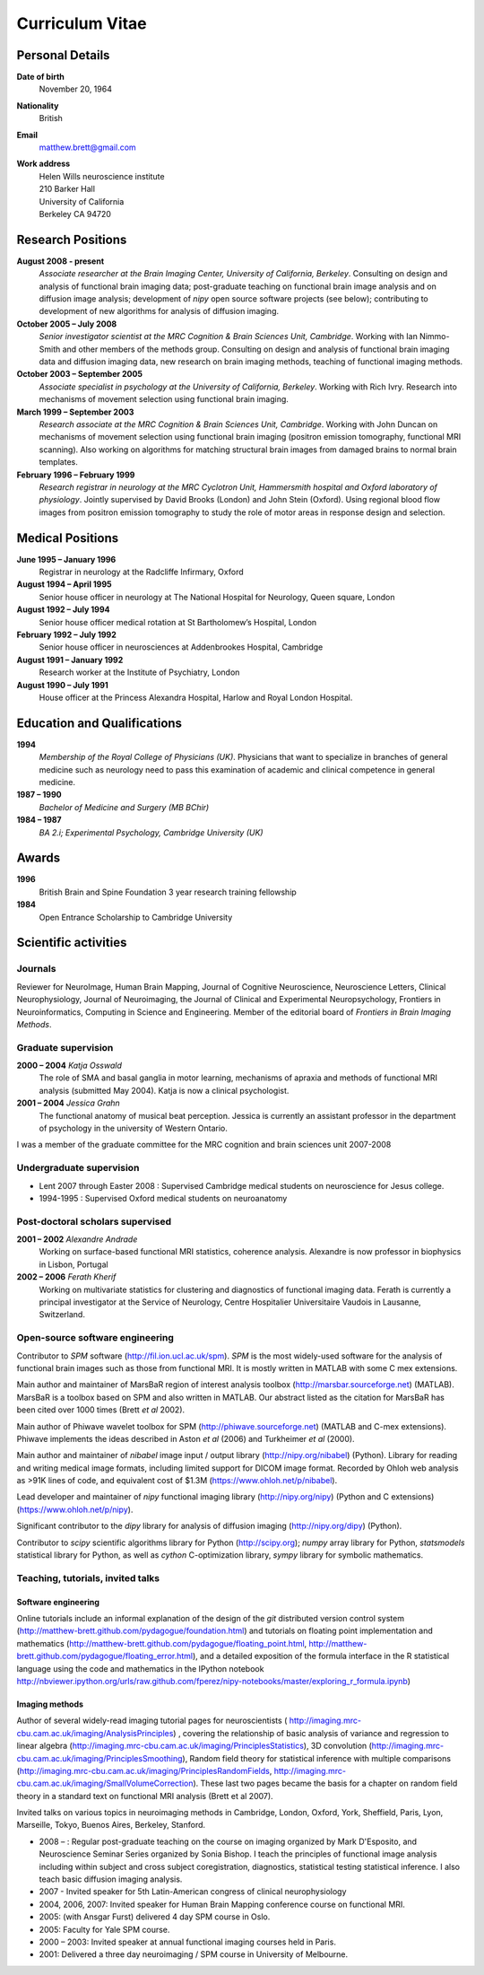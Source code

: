 .. _cv:

################
Curriculum Vitae
################

****************
Personal Details
****************

**Date of birth**
    November 20, 1964

**Nationality**
    British

**Email**
    matthew.brett@gmail.com

**Work address**
     | Helen Wills neuroscience institute
     | 210 Barker Hall
     | University of California
     | Berkeley CA 94720

******************
Research Positions
******************

**August 2008 - present**
    *Associate researcher at the Brain Imaging Center, University of California,
    Berkeley*. Consulting on design and analysis of functional brain imaging
    data; post-graduate teaching on functional brain image analysis and on
    diffusion image analysis; development of `nipy` open source software
    projects (see below); contributing to development of new algorithms for
    analysis of diffusion imaging.
**October 2005 – July 2008**
    *Senior investigator scientist at the MRC Cognition & Brain Sciences Unit,
    Cambridge*. Working with Ian Nimmo-Smith and other members of the methods
    group. Consulting on design and analysis of functional brain imaging data
    and diffusion imaging data, new research on brain imaging methods, teaching
    of functional imaging methods.
**October 2003 – September 2005**
    *Associate specialist in psychology at the University of California,
    Berkeley*.  Working with Rich Ivry. Research into mechanisms of movement
    selection using functional brain imaging.
**March 1999 – September 2003**
    *Research associate at the MRC Cognition & Brain Sciences Unit, Cambridge*.
    Working with John Duncan on mechanisms of movement selection using
    functional brain imaging (positron emission tomography, functional MRI
    scanning).  Also working on algorithms for matching structural brain images
    from damaged brains to normal brain templates.
**February 1996 – February 1999**
    *Research registrar in neurology at the MRC Cyclotron Unit, Hammersmith
    hospital and Oxford laboratory of physiology*. Jointly supervised by David
    Brooks (London) and John Stein (Oxford).  Using regional blood flow images
    from positron emission tomography to study the role of motor areas in
    response design and selection.


*****************
Medical Positions
*****************

**June 1995 – January 1996**
    Registrar in neurology at the Radcliffe Infirmary, Oxford
**August 1994 – April 1995**
    Senior house officer in neurology at The National Hospital for Neurology, Queen square, London
**August 1992 – July 1994**
    Senior house officer medical rotation at St Bartholomew’s Hospital, London
**February 1992 – July 1992**
    Senior house officer in neurosciences at Addenbrookes Hospital, Cambridge
**August 1991 – January 1992**
    Research worker at the Institute of Psychiatry, London
**August 1990 – July 1991**
    House officer at the Princess Alexandra Hospital, Harlow and Royal London Hospital.

****************************
Education and Qualifications
****************************

**1994**
    *Membership of the Royal College of Physicians (UK)*. Physicians that want
    to specialize in branches of general medicine such as neurology need to pass
    this examination of academic and clinical competence in general medicine.
**1987 – 1990**
    *Bachelor of Medicine and Surgery (MB BChir)*
**1984 – 1987**
    *BA 2.i; Experimental Psychology, Cambridge University (UK)*

******
Awards
******

**1996**
    British Brain and Spine Foundation 3 year research training fellowship
**1984**
    Open Entrance Scholarship to Cambridge University

*********************
Scientific activities
*********************

Journals
========

Reviewer for NeuroImage, Human Brain Mapping, Journal of Cognitive Neuroscience,
Neuroscience Letters, Clinical Neurophysiology, Journal of Neuroimaging, the
Journal of Clinical and Experimental Neuropsychology, Frontiers in
Neuroinformatics, Computing in Science and Engineering. Member of the editorial
board of *Frontiers in Brain Imaging Methods*.

Graduate supervision
====================

**2000 – 2004** *Katja Osswald*
    The role of SMA and basal ganglia in motor learning, mechanisms of apraxia
    and methods of functional MRI analysis (submitted May 2004).  Katja is now a
    clinical psychologist.

**2001 – 2004** *Jessica Grahn*
    The functional anatomy of musical beat perception. Jessica is currently an
    assistant professor in the department of psychology in the university of
    Western Ontario.

I was a member of the graduate committee for the MRC cognition and brain
sciences unit 2007-2008

Undergraduate supervision
=========================

* Lent 2007 through Easter 2008 : Supervised Cambridge medical students on
  neuroscience for Jesus college.
* 1994-1995 : Supervised Oxford medical students on neuroanatomy

Post-doctoral scholars supervised
=================================

**2001 – 2002** *Alexandre Andrade*
    Working on surface-based functional MRI statistics, coherence analysis.
    Alexandre is now professor in biophysics in Lisbon, Portugal

**2002 – 2006** *Ferath Kherif*
    Working on multivariate statistics for clustering and diagnostics of
    functional imaging data. Ferath is currently a principal investigator at the
    Service of Neurology, Centre Hospitalier Universitaire Vaudois in Lausanne,
    Switzerland.

Open-source software engineering
================================

Contributor to `SPM` software (http://fil.ion.ucl.ac.uk/spm). `SPM` is the most
widely-used software for the analysis of functional brain images such as those
from functional MRI. It is mostly written in MATLAB with some C mex extensions.

Main author and maintainer of MarsBaR region of interest analysis toolbox
(http://marsbar.sourceforge.net) (MATLAB).  MarsBaR is a toolbox based on SPM
and also written in MATLAB. Our abstract listed as the citation for MarsBaR has
been cited over 1000 times (Brett *et al* 2002).

Main author of Phiwave wavelet toolbox for SPM (http://phiwave.sourceforge.net)
(MATLAB and C-mex extensions).  Phiwave implements the ideas described in Aston
*et al* (2006) and Turkheimer *et al* (2000).

Main author and maintainer of `nibabel` image input / output library
(http://nipy.org/nibabel) (Python). Library for reading and writing
medical image formats, including limited support for DICOM image format.  Recorded by Ohloh
web analysis as >91K lines of code, and equivalent cost of $1.3M
(https://www.ohloh.net/p/nibabel).

Lead developer and maintainer of `nipy` functional imaging library
(http://nipy.org/nipy) (Python and C extensions)
(https://www.ohloh.net/p/nipy).

Significant contributor to the `dipy` library for analysis of diffusion imaging
(http://nipy.org/dipy) (Python).

Contributor to `scipy` scientific algorithms library for Python
(http://scipy.org); `numpy` array library for Python, `statsmodels` statistical
library for Python, as well as `cython` C-optimization library, `sympy` library
for symbolic mathematics.

Teaching, tutorials, invited talks
==================================

Software engineering
--------------------

Online tutorials include an informal explanation of the design of the `git`
distributed version control system
(http://matthew-brett.github.com/pydagogue/foundation.html) and tutorials on
floating point implementation and mathematics
(http://matthew-brett.github.com/pydagogue/floating_point.html,
http://matthew-brett.github.com/pydagogue/floating_error.html), and a detailed
exposition of the formula interface in the R statistical language using the code
and mathematics in the IPython notebook
http://nbviewer.ipython.org/urls/raw.github.com/fperez/nipy-notebooks/master/exploring_r_formula.ipynb)

Imaging methods
---------------

Author of several widely-read imaging tutorial pages for neuroscientists (
http://imaging.mrc-cbu.cam.ac.uk/imaging/AnalysisPrinciples) , covering the
relationship of basic analysis of variance and regression to linear algebra
(http://imaging.mrc-cbu.cam.ac.uk/imaging/PrinciplesStatistics), 3D convolution
(http://imaging.mrc-cbu.cam.ac.uk/imaging/PrinciplesSmoothing), Random field
theory for statistical inference with multiple comparisons
(http://imaging.mrc-cbu.cam.ac.uk/imaging/PrinciplesRandomFields,
http://imaging.mrc-cbu.cam.ac.uk/imaging/SmallVolumeCorrection).  These last two
pages became the basis for a chapter on random field theory in a standard text
on functional MRI analysis (Brett et al 2007).

Invited talks on various topics in neuroimaging methods in Cambridge, London,
Oxford, York, Sheffield, Paris, Lyon, Marseille, Tokyo, Buenos Aires, Berkeley,
Stanford.

* 2008 – : Regular post-graduate teaching on the course on imaging organized by
  Mark D'Esposito, and Neuroscience Seminar Series organized by Sonia Bishop. I
  teach the principles of functional image analysis including within subject and
  cross subject coregistration, diagnostics, statistical testing statistical
  inference. I also teach basic diffusion imaging analysis.
* 2007 - Invited speaker for 5th Latin-American congress of clinical neurophysiology
* 2004, 2006, 2007: Invited speaker for Human Brain Mapping conference course on functional MRI.
* 2005: (with Ansgar Furst) delivered 4 day SPM course in Oslo.
* 2005: Faculty for Yale SPM course.
* 2000 – 2003: Invited speaker at annual functional imaging courses held in Paris.
* 2001: Delivered a three day neuroimaging / SPM course in University of Melbourne.
